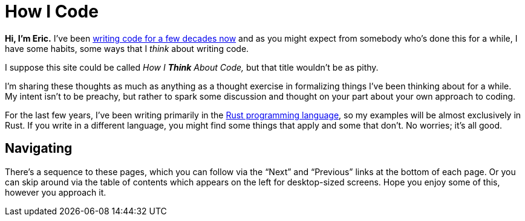 = How I Code
:page-disable-breadcrumbs:
:page-disable-comments:
:page-disable-date:

*Hi, I'm Eric.* I've been https://ericscouten.dev/about/[writing code for a few decades now] and as you might expect from somebody who's done this for a while, I have some habits, some ways that I _think_ about writing code.

I suppose this site could be called _How I *Think* About Code,_ but that title wouldn't be as pithy.

I'm sharing these thoughts as much as anything as a thought exercise in formalizing things I've been thinking about for a while. My intent isn't to be preachy, but rather to spark some discussion and thought on your part about your own approach to coding.

For the last few years, I've been writing primarily in the https://www.rust-lang.org[Rust programming language], so my examples will be almost exclusively in Rust. If you write in a different language, you might find some things that apply and some that don't. No worries; it's all good.

== Navigating

There's a sequence to these pages, which you can follow via the “Next” and “Previous” links at the bottom of each page. Or you can skip around via the table of contents which appears on the left for desktop-sized screens. Hope you enjoy some of this, however you approach it.

